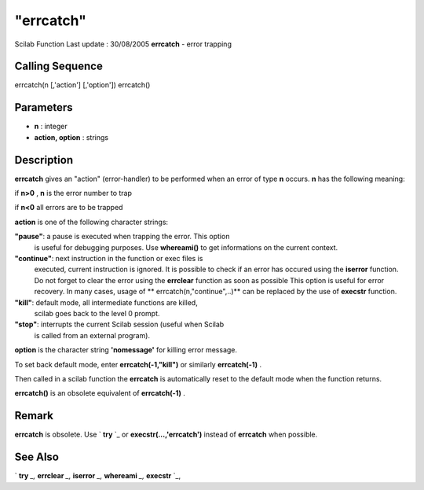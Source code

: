 ====
"errcatch"
====

Scilab Function Last update : 30/08/2005
**errcatch** - error trapping



Calling Sequence
~~~~~~~~~~~~~~~~

errcatch(n [,'action'] [,'option'])
errcatch()




Parameters
~~~~~~~~~~


+ **n** : integer
+ **action, option** : strings




Description
~~~~~~~~~~~

**errcatch** gives an "action" (error-handler) to be performed when an
error of type **n** occurs. **n** has the following meaning:

if **n>0** , **n** is the error number to trap

if **n<0** all errors are to be trapped

**action** is one of the following character strings:

**"pause"**: a pause is executed when trapping the error. This option
  is useful for debugging purposes. Use **whereami()** to get
  informations on the current context.
**"continue"**: next instruction in the function or exec files is
  executed, current instruction is ignored. It is possible to check if
  an error has occured using the **iserror** function. Do not forget to
  clear the error using the **errclear** function as soon as possible
  This option is useful for error recovery. In many cases, usage of **
  errcatch(n,"continue",..)** can be replaced by the use of **execstr**
  function.
**"kill"**: default mode, all intermediate functions are killed,
  scilab goes back to the level 0 prompt.
**"stop"**: interrupts the current Scilab session (useful when Scilab
  is called from an external program).


**option** is the character string **'nomessage'** for killing error
message.

To set back default mode, enter **errcatch(-1,"kill")** or similarly
**errcatch(-1)** .

Then called in a scilab function the **errcatch** is automatically
reset to the default mode when the function returns.

**errcatch()** is an obsolete equivalent of **errcatch(-1)** .



Remark
~~~~~~

**errcatch** is obsolete. Use ` **try** `_ or
**execstr(...,'errcatch')** instead of **errcatch** when possible.



See Also
~~~~~~~~

` **try** `_,` **errclear** `_,` **iserror** `_,` **whereami** `_,`
**execstr** `_,

.. _
      : ://./programming/try.htm
.. _
      : ://./programming/iserror.htm
.. _
      : ://./programming/errclear.htm
.. _
      : ://./programming/whereami.htm
.. _
      : ://./programming/execstr.htm


